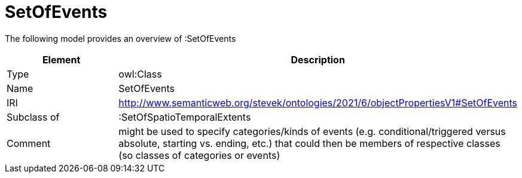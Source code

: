 // This file was created automatically by title Untitled No version .
// DO NOT EDIT!

= SetOfEvents

//Include information from owl files

The following model provides an overview of :SetOfEvents

|===
|Element |Description

|Type
|owl:Class

|Name
|SetOfEvents

|IRI
|http://www.semanticweb.org/stevek/ontologies/2021/6/objectPropertiesV1#SetOfEvents

|Subclass of
|:SetOfSpatioTemporalExtents

|Comment
|might be used to specify categories/kinds of events (e.g. conditional/triggered versus absolute, starting vs. ending, etc.) that could then be members of respective classes (so classes of categories or events)

|===